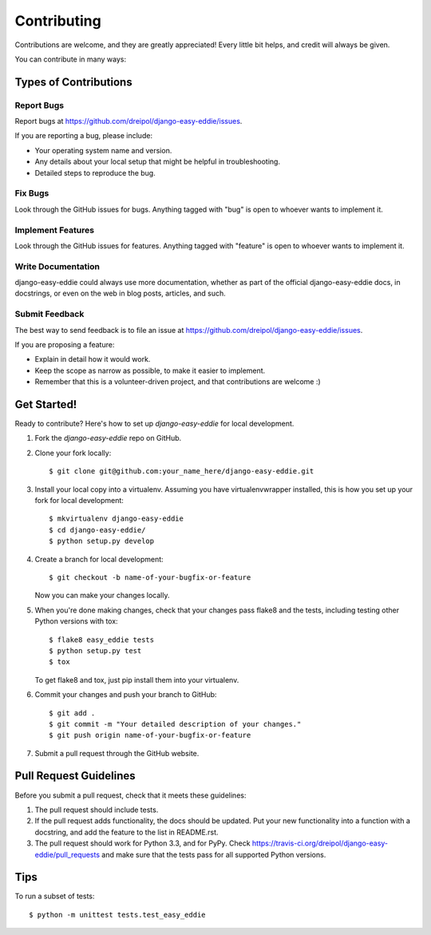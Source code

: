 ============
Contributing
============

Contributions are welcome, and they are greatly appreciated! Every
little bit helps, and credit will always be given.

You can contribute in many ways:

Types of Contributions
----------------------

Report Bugs
~~~~~~~~~~~

Report bugs at https://github.com/dreipol/django-easy-eddie/issues.

If you are reporting a bug, please include:

* Your operating system name and version.
* Any details about your local setup that might be helpful in troubleshooting.
* Detailed steps to reproduce the bug.

Fix Bugs
~~~~~~~~

Look through the GitHub issues for bugs. Anything tagged with "bug"
is open to whoever wants to implement it.

Implement Features
~~~~~~~~~~~~~~~~~~

Look through the GitHub issues for features. Anything tagged with "feature"
is open to whoever wants to implement it.

Write Documentation
~~~~~~~~~~~~~~~~~~~

django-easy-eddie could always use more documentation, whether as part of the
official django-easy-eddie docs, in docstrings, or even on the web in blog posts,
articles, and such.

Submit Feedback
~~~~~~~~~~~~~~~

The best way to send feedback is to file an issue at https://github.com/dreipol/django-easy-eddie/issues.

If you are proposing a feature:

* Explain in detail how it would work.
* Keep the scope as narrow as possible, to make it easier to implement.
* Remember that this is a volunteer-driven project, and that contributions
  are welcome :)

Get Started!
------------

Ready to contribute? Here's how to set up `django-easy-eddie` for local development.

1. Fork the `django-easy-eddie` repo on GitHub.
2. Clone your fork locally::

    $ git clone git@github.com:your_name_here/django-easy-eddie.git

3. Install your local copy into a virtualenv. Assuming you have virtualenvwrapper installed, this is how you set up your fork for local development::

    $ mkvirtualenv django-easy-eddie
    $ cd django-easy-eddie/
    $ python setup.py develop

4. Create a branch for local development::

    $ git checkout -b name-of-your-bugfix-or-feature

   Now you can make your changes locally.

5. When you're done making changes, check that your changes pass flake8 and the
   tests, including testing other Python versions with tox::

        $ flake8 easy_eddie tests
        $ python setup.py test
        $ tox

   To get flake8 and tox, just pip install them into your virtualenv.

6. Commit your changes and push your branch to GitHub::

    $ git add .
    $ git commit -m "Your detailed description of your changes."
    $ git push origin name-of-your-bugfix-or-feature

7. Submit a pull request through the GitHub website.

Pull Request Guidelines
-----------------------

Before you submit a pull request, check that it meets these guidelines:

1. The pull request should include tests.
2. If the pull request adds functionality, the docs should be updated. Put
   your new functionality into a function with a docstring, and add the
   feature to the list in README.rst.
3. The pull request should work for Python 3.3, and for PyPy. Check
   https://travis-ci.org/dreipol/django-easy-eddie/pull_requests
   and make sure that the tests pass for all supported Python versions.

Tips
----

To run a subset of tests::

    $ python -m unittest tests.test_easy_eddie
